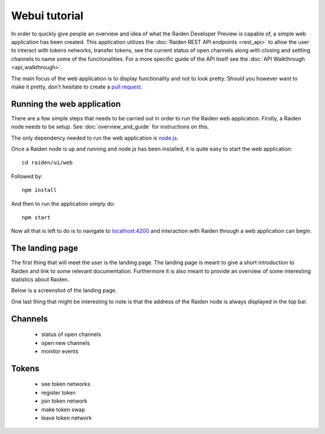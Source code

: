 Webui tutorial
##############

In order to quickly give people an overview and idea of what the Raiden Developer Preview is capable of, a simple web application has been created. This application utilizes the :doc:`Raiden REST API endpoints <rest_api>` to allow the user to interact with tokens networks, transfer tokens, see the current status of open channels along with closing and settling channels to name some of the functionalities. For a more specific guide of the API itself see the :doc:`API Walkthrough <api_walkthrough>`.

The main focus of the web application is to display functionality and not to look pretty. Should you however want to make it pretty, don't hesitate to create a `pull request <https://github.com/raiden-network/raiden/pulls>`_.


Running the web application
---------------------------
There are a few simple steps that needs to be carried out in order to run the Raiden web application. Firstly, a Raiden node needs to be setup. See :doc:`overview_and_guide` for instructions on this.

The only dependency needed to run the web application is `node.js <https://docs.npmjs.com/getting-started/installing-node>`_.

Once a Raiden node is up and running and node.js has been installed, it is quite easy to start the web application::

    cd raiden/ui/web

Followed by::

    npm install

And then to run the application simply do::

    npm start

Now all that is left to do is to navigate to `localhost:4200 <localhost:4200>`_ and interaction with Raiden through a web application can begin.


The landing page
------------------
The first thing that will meet the user is the landing page. The landing page is meant to give a short introduction to Raiden and link to some relevant documentation. Furthermore it is also meant to provide an overview of some interesting statistics about Raiden.

Below is a screenshot of the landing page.

.. image:: images/raiden_webui_landing_page_screenshot.png
    :alt: Raiden web app landing page

One last thing that might be interesting to note is that the address of the Raiden node is always displayed in the top bar.

Channels
-------------
    * status of open channels
    * open new channels
    * monitor events


Tokens
----------
    * see token networks
    * register token
    * join token network
    * make token swap
    * leave token network
